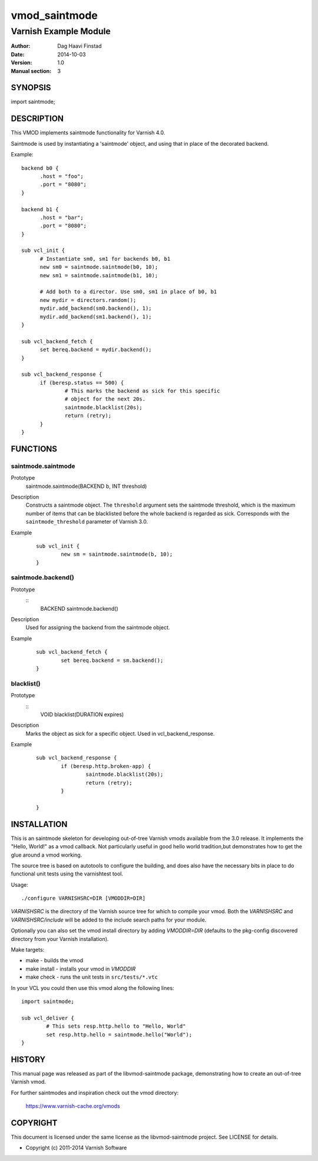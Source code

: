 ==============
vmod_saintmode
==============

----------------------
Varnish Example Module
----------------------

:Author: Dag Haavi Finstad
:Date: 2014-10-03
:Version: 1.0
:Manual section: 3

SYNOPSIS
========

import saintmode;

DESCRIPTION
===========

This VMOD implements saintmode functionality for Varnish 4.0.

Saintmode is used by instantiating a 'saintmode' object, and using
that in place of the decorated backend.

Example::

  backend b0 {
	.host = "foo";
	.port = "8080";
  }

  backend b1 {
  	.host = "bar";
  	.port = "8080";
  }

  sub vcl_init {
  	# Instantiate sm0, sm1 for backends b0, b1
  	new sm0 = saintmode.saintmode(b0, 10);
  	new sm1 = saintmode.saintmode(b1, 10);

	# Add both to a director. Use sm0, sm1 in place of b0, b1
  	new mydir = directors.random();
  	mydir.add_backend(sm0.backend(), 1);
  	mydir.add_backend(sm1.backend(), 1);
  }

  sub vcl_backend_fetch {
  	set bereq.backend = mydir.backend();
  }

  sub vcl_backend_response {
  	if (beresp.status == 500) {
  		# This marks the backend as sick for this specific
  		# object for the next 20s.
  		saintmode.blacklist(20s);
  		return (retry);
  	}
  }


FUNCTIONS
=========

saintmode.saintmode
-------------------

Prototype
        ::

	saintmode.saintmode(BACKEND b, INT threshold)
Description
	Constructs a saintmode object. The ``threshold`` argument sets
	the saintmode threshold, which is the maximum number of items
	that can be blacklisted before the whole backend is regarded
	as sick. Corresponds with the ``saintmode_threshold`` parameter
	of Varnish 3.0.

Example
        ::

                sub vcl_init {
			new sm = saintmode.saintmode(b, 10);
		}


saintmode.backend()
-------------------

Prototype
	::
	   BACKEND saintmode.backend()

Description
	Used for assigning the backend from the saintmode object.

Example
	::

		sub vcl_backend_fetch {
			set bereq.backend = sm.backend();
		}

blacklist()
-----------

Prototype
	::
	   VOID blacklist(DURATION expires)

Description
	Marks the object as sick for a specific object. Used in
	vcl_backend_response.

Example
	::

		sub vcl_backend_response {
			if (beresp.http.broken-app) {
				saintmode.blacklist(20s);
				return (retry);
			}

		}

INSTALLATION
============

This is an saintmode skeleton for developing out-of-tree Varnish
vmods available from the 3.0 release. It implements the "Hello, World!" 
as a vmod callback. Not particularly useful in good hello world 
tradition,but demonstrates how to get the glue around a vmod working.

The source tree is based on autotools to configure the building, and
does also have the necessary bits in place to do functional unit tests
using the varnishtest tool.

Usage::

 ./configure VARNISHSRC=DIR [VMODDIR=DIR]

`VARNISHSRC` is the directory of the Varnish source tree for which to
compile your vmod. Both the `VARNISHSRC` and `VARNISHSRC/include`
will be added to the include search paths for your module.

Optionally you can also set the vmod install directory by adding
`VMODDIR=DIR` (defaults to the pkg-config discovered directory from your
Varnish installation).

Make targets:

* make - builds the vmod
* make install - installs your vmod in `VMODDIR`
* make check - runs the unit tests in ``src/tests/*.vtc``

In your VCL you could then use this vmod along the following lines::
        
        import saintmode;

        sub vcl_deliver {
                # This sets resp.http.hello to "Hello, World"
                set resp.http.hello = saintmode.hello("World");
        }

HISTORY
=======

This manual page was released as part of the libvmod-saintmode package,
demonstrating how to create an out-of-tree Varnish vmod.

For further saintmodes and inspiration check out the vmod directory:

    https://www.varnish-cache.org/vmods

COPYRIGHT
=========

This document is licensed under the same license as the
libvmod-saintmode project. See LICENSE for details.

* Copyright (c) 2011-2014 Varnish Software
